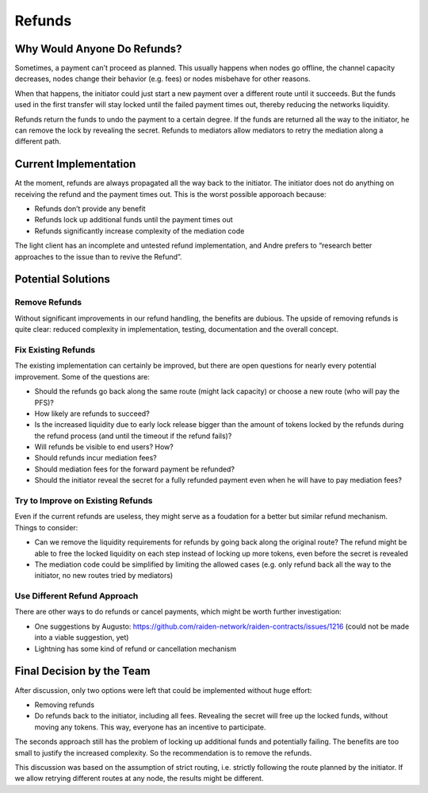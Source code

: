 Refunds
=======

Why Would Anyone Do Refunds?
----------------------------

Sometimes, a payment can’t proceed as planned. This usually happens when
nodes go offline, the channel capacity decreases, nodes change their
behavior (e.g. fees) or nodes misbehave for other reasons.

When that happens, the initiator could just start a new payment over a
different route until it succeeds. But the funds used in the first
transfer will stay locked until the failed payment times out, thereby
reducing the networks liquidity.

Refunds return the funds to undo the payment to a certain degree. If the
funds are returned all the way to the initiator, he can remove the lock
by revealing the secret. Refunds to mediators allow mediators to retry
the mediation along a different path.

Current Implementation
----------------------

At the moment, refunds are always propagated all the way back to the
initiator. The initiator does not do anything on receiving the refund
and the payment times out. This is the worst possible apporoach because:

-  Refunds don’t provide any benefit
-  Refunds lock up additional funds until the payment times out
-  Refunds significantly increase complexity of the mediation code

The light client has an incomplete and untested refund implementation,
and Andre prefers to “research better approaches to the issue than to
revive the Refund”.

Potential Solutions
-------------------

Remove Refunds
~~~~~~~~~~~~~~

Without significant improvements in our refund handling, the benefits
are dubious. The upside of removing refunds is quite clear: reduced
complexity in implementation, testing, documentation and the overall
concept.

Fix Existing Refunds
~~~~~~~~~~~~~~~~~~~~

The existing implementation can certainly be improved, but there are
open questions for nearly every potential improvement. Some of the
questions are:

-  Should the refunds go back along the same route (might lack capacity)
   or choose a new route (who will pay the PFS)?
-  How likely are refunds to succeed?
-  Is the increased liquidity due to early lock release bigger than the
   amount of tokens locked by the refunds during the refund process (and
   until the timeout if the refund fails)?
-  Will refunds be visible to end users? How?
-  Should refunds incur mediation fees?
-  Should mediation fees for the forward payment be refunded?
-  Should the initiator reveal the secret for a fully refunded payment
   even when he will have to pay mediation fees?

Try to Improve on Existing Refunds
~~~~~~~~~~~~~~~~~~~~~~~~~~~~~~~~~~

Even if the current refunds are useless, they might serve as a foudation
for a better but similar refund mechanism. Things to consider:

-  Can we remove the liquidity requirements for refunds by going back
   along the original route? The refund might be able to free the locked
   liquidity on each step instead of locking up more tokens, even before
   the secret is revealed
-  The mediation code could be simplified by limiting the allowed cases
   (e.g. only refund back all the way to the initiator, no new routes
   tried by mediators)

Use Different Refund Approach
~~~~~~~~~~~~~~~~~~~~~~~~~~~~~

There are other ways to do refunds or cancel payments, which might be
worth further investigation:

-  One suggestions by Augusto:
   https://github.com/raiden-network/raiden-contracts/issues/1216 (could
   not be made into a viable suggestion, yet)
-  Lightning has some kind of refund or cancellation mechanism

Final Decision by the Team
--------------------------

After discussion, only two options were left that could be implemented
without huge effort:

-  Removing refunds
-  Do refunds back to the initiator, including all fees. Revealing the
   secret will free up the locked funds, without moving any tokens. This
   way, everyone has an incentive to participate.

The seconds approach still has the problem of locking up additional
funds and potentially failing. The benefits are too small to justify the
increased complexity. So the recommendation is to remove the refunds.

This discussion was based on the assumption of strict routing,
i.e. strictly following the route planned by the initiator. If we allow
retrying different routes at any node, the results might be different.
